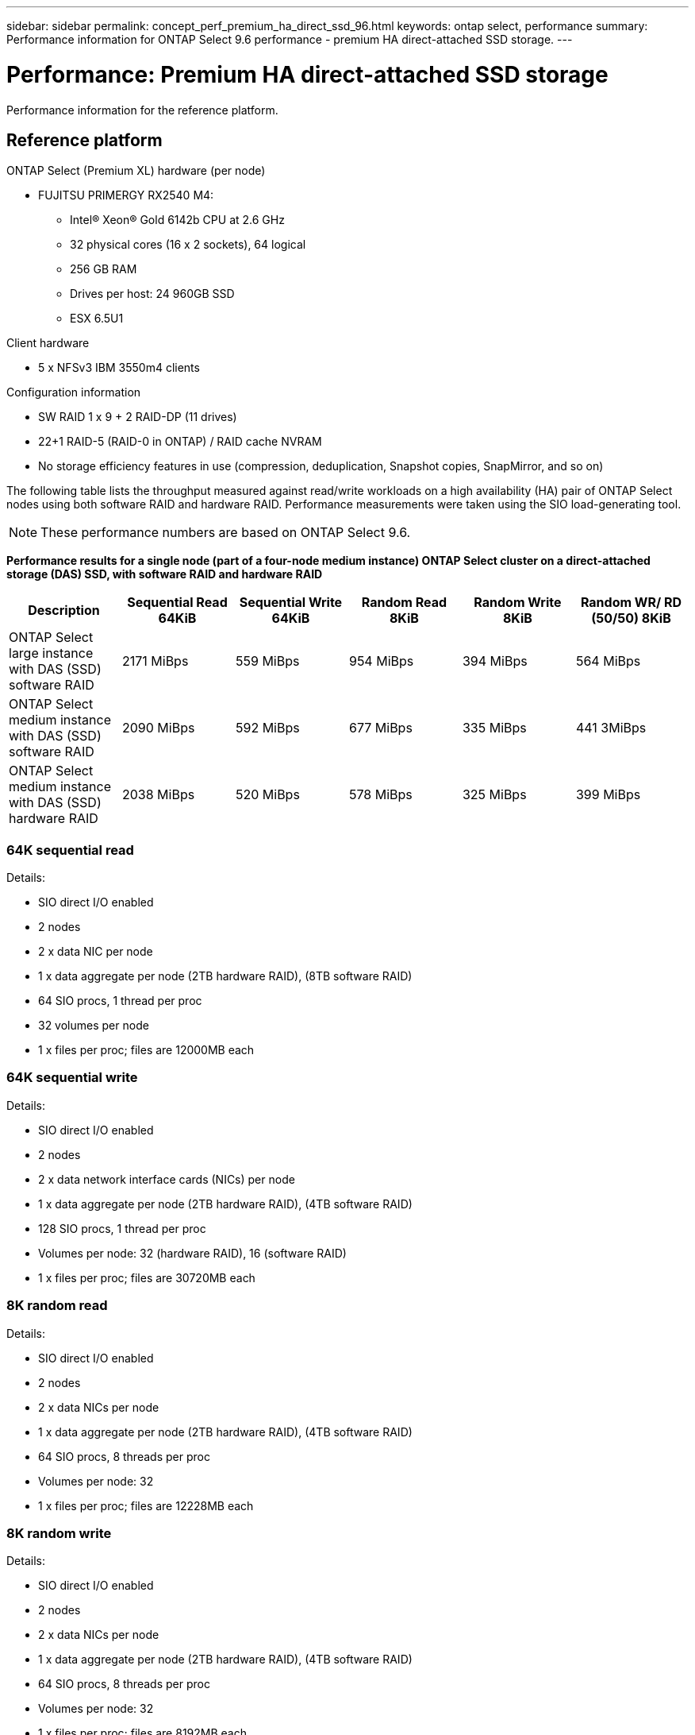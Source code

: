---
sidebar: sidebar
permalink: concept_perf_premium_ha_direct_ssd_96.html
keywords: ontap select, performance
summary: Performance information for ONTAP Select 9.6 performance - premium HA direct-attached SSD storage.
---

= Performance: Premium HA direct-attached SSD storage
:hardbreaks:
:nofooter:
:icons: font
:linkattrs:
:imagesdir: ./media/

[.lead]
Performance information for the reference platform.

== Reference platform

ONTAP Select (Premium XL) hardware (per node)

* FUJITSU PRIMERGY RX2540 M4:
** Intel(R) Xeon(R) Gold 6142b CPU at 2.6 GHz
** 32 physical cores (16 x 2 sockets), 64 logical
** 256 GB RAM
** Drives per host: 24 960GB SSD
** ESX 6.5U1

Client hardware

* 5 x NFSv3 IBM 3550m4 clients

Configuration information

* SW RAID 1 x 9 + 2 RAID-DP (11 drives)
* 22+1 RAID-5 (RAID-0 in ONTAP) / RAID cache NVRAM
* No storage efficiency features in use (compression, deduplication, Snapshot copies, SnapMirror, and so on)

The following table lists the throughput measured against read/write workloads on a high availability (HA) pair of ONTAP Select nodes using both software RAID and hardware RAID. Performance measurements were taken using the SIO load-generating tool.

[NOTE]
These performance numbers are based on ONTAP Select 9.6.  

*Performance results for a single node (part of a four-node medium instance) ONTAP Select cluster on a direct-attached storage (DAS) SSD, with software RAID and hardware RAID*

[cols=6*,options="header"]
|===
| Description | Sequential Read 64KiB | Sequential Write 64KiB | Random Read 8KiB | Random Write 8KiB | Random WR/ RD (50/50) 8KiB
| ONTAP Select large instance with DAS (SSD) software RAID | 2171 MiBps | 559 MiBps | 954 MiBps | 394 MiBps | 564 MiBps
| ONTAP Select medium instance with DAS (SSD) software RAID | 2090 MiBps | 592 MiBps | 677 MiBps | 335 MiBps | 441 3MiBps
| ONTAP Select medium instance with DAS (SSD) hardware RAID | 2038 MiBps | 520 MiBps | 578 MiBps | 325 MiBps | 399 MiBps
|===

=== 64K sequential read

Details:

* SIO direct I/O enabled
* 2 nodes
* 2 x data NIC per node
* 1 x data aggregate per node (2TB hardware RAID), (8TB software RAID)
* 64 SIO procs, 1 thread per proc
* 32 volumes per node
* 1 x files per proc; files are 12000MB each

=== 64K sequential write

Details:

* SIO direct I/O enabled
* 2 nodes
* 2 x data network interface cards (NICs) per node
* 1 x data aggregate per node (2TB hardware RAID), (4TB software RAID)
* 128 SIO procs, 1 thread per proc
* Volumes per node: 32 (hardware RAID), 16 (software RAID)
* 1 x files per proc; files are 30720MB each

=== 8K random read

Details:

* SIO direct I/O enabled
* 2 nodes
* 2 x data NICs per node
* 1 x data aggregate per node (2TB hardware RAID), (4TB software RAID)
* 64 SIO procs, 8 threads per proc
* Volumes per node: 32
* 1 x files per proc; files are 12228MB each

=== 8K random write

Details:

* SIO direct I/O enabled
* 2 nodes
* 2 x data NICs per node
* 1 x data aggregate per node (2TB hardware RAID), (4TB software RAID)
* 64 SIO procs, 8 threads per proc
* Volumes per node: 32
* 1 x files per proc; files are 8192MB each

=== 8K random 50% write 50% read

Details:

* SIO direct I/O enabled
* 2 nodes
* 2 x data NICs per node
* 1 x data aggregate per node (2TB hardware RAID), (4TB software RAID)
* 64 SIO proc208 threads per proc
* Volumes per node: 32
* 1 x files per proc; files are 12228MB each

// 2023-Feb-08, restoration of deleted page
// 2023-Feb-20, removed instances of 9.6
